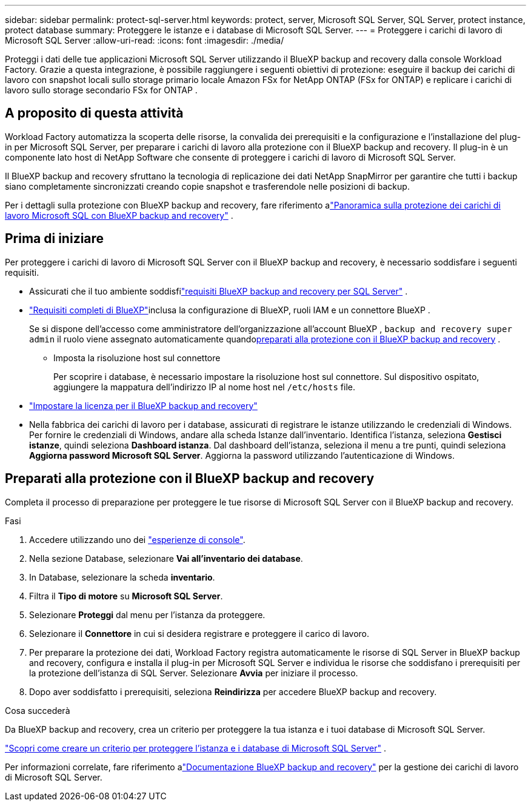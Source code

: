 ---
sidebar: sidebar 
permalink: protect-sql-server.html 
keywords: protect, server, Microsoft SQL Server, SQL Server, protect instance, protect database 
summary: Proteggere le istanze e i database di Microsoft SQL Server. 
---
= Proteggere i carichi di lavoro di Microsoft SQL Server
:allow-uri-read: 
:icons: font
:imagesdir: ./media/


[role="lead"]
Proteggi i dati delle tue applicazioni Microsoft SQL Server utilizzando il BlueXP backup and recovery dalla console Workload Factory. Grazie a questa integrazione, è possibile raggiungere i seguenti obiettivi di protezione: eseguire il backup dei carichi di lavoro con snapshot locali sullo storage primario locale Amazon FSx for NetApp ONTAP (FSx for ONTAP) e replicare i carichi di lavoro sullo storage secondario FSx for ONTAP .



== A proposito di questa attività

Workload Factory automatizza la scoperta delle risorse, la convalida dei prerequisiti e la configurazione e l'installazione del plug-in per Microsoft SQL Server, per preparare i carichi di lavoro alla protezione con il BlueXP backup and recovery. Il plug-in è un componente lato host di NetApp Software che consente di proteggere i carichi di lavoro di Microsoft SQL Server.

Il BlueXP backup and recovery sfruttano la tecnologia di replicazione dei dati NetApp SnapMirror per garantire che tutti i backup siano completamente sincronizzati creando copie snapshot e trasferendole nelle posizioni di backup.

Per i dettagli sulla protezione con BlueXP backup and recovery, fare riferimento alink:https://docs.netapp.com/us-en/bluexp-backup-recovery/br-use-mssql-protect-overview.html["Panoramica sulla protezione dei carichi di lavoro Microsoft SQL con BlueXP backup and recovery"^] .



== Prima di iniziare

Per proteggere i carichi di lavoro di Microsoft SQL Server con il BlueXP backup and recovery, è necessario soddisfare i seguenti requisiti.

* Assicurati che il tuo ambiente soddisfilink:https://docs.netapp.com/us-en/bluexp-backup-recovery/concept-start-prereq.html#microsoft-sql-server-workload-requirements["requisiti BlueXP backup and recovery per SQL Server"^] .
* link:https://docs.netapp.com/us-en/bluexp-backup-recovery/concept-start-prereq.html#in-bluexp["Requisiti completi di BlueXP"^]inclusa la configurazione di BlueXP, ruoli IAM e un connettore BlueXP .
+
Se si dispone dell'accesso come amministratore dell'organizzazione all'account BlueXP , `backup and recovery super admin` il ruolo viene assegnato automaticamente quando<<Preparati alla protezione con il BlueXP backup and recovery,preparati alla protezione con il BlueXP backup and recovery>> .

+
** Imposta la risoluzione host sul connettore
+
Per scoprire i database, è necessario impostare la risoluzione host sul connettore.  Sul dispositivo ospitato, aggiungere la mappatura dell'indirizzo IP al nome host nel `/etc/hosts` file.



* link:https://docs.netapp.com/us-en/bluexp-backup-recovery/br-start-licensing.html["Impostare la licenza per il BlueXP backup and recovery"^]
* Nella fabbrica dei carichi di lavoro per i database, assicurati di registrare le istanze utilizzando le credenziali di Windows.  Per fornire le credenziali di Windows, andare alla scheda Istanze dall'inventario.  Identifica l'istanza, seleziona *Gestisci istanze*, quindi seleziona *Dashboard istanza*.  Dal dashboard dell'istanza, seleziona il menu a tre punti, quindi seleziona *Aggiorna password Microsoft SQL Server*.  Aggiorna la password utilizzando l'autenticazione di Windows.




== Preparati alla protezione con il BlueXP backup and recovery

Completa il processo di preparazione per proteggere le tue risorse di Microsoft SQL Server con il BlueXP backup and recovery.

.Fasi
. Accedere utilizzando uno dei link:https://docs.netapp.com/us-en/workload-setup-admin/console-experiences.html["esperienze di console"^].
. Nella sezione Database, selezionare *Vai all'inventario dei database*.
. In Database, selezionare la scheda *inventario*.
. Filtra il *Tipo di motore* su *Microsoft SQL Server*.
. Selezionare *Proteggi* dal menu per l'istanza da proteggere.
. Selezionare il *Connettore* in cui si desidera registrare e proteggere il carico di lavoro.
. Per preparare la protezione dei dati, Workload Factory registra automaticamente le risorse di SQL Server in BlueXP backup and recovery, configura e installa il plug-in per Microsoft SQL Server e individua le risorse che soddisfano i prerequisiti per la protezione dell'istanza di SQL Server.  Selezionare *Avvia* per iniziare il processo.
. Dopo aver soddisfatto i prerequisiti, seleziona *Reindirizza* per accedere BlueXP backup and recovery.


.Cosa succederà
Da BlueXP backup and recovery, crea un criterio per proteggere la tua istanza e i tuoi database di Microsoft SQL Server.

link:https://docs.netapp.com/us-en/bluexp-backup-recovery/br-use-policies-create.html["Scopri come creare un criterio per proteggere l'istanza e i database di Microsoft SQL Server"^] .

Per informazioni correlate, fare riferimento alink:https://docs.netapp.com/us-en/bluexp-backup-recovery/br-use-mssql-protect-overview.html["Documentazione BlueXP backup and recovery"^] per la gestione dei carichi di lavoro di Microsoft SQL Server.
